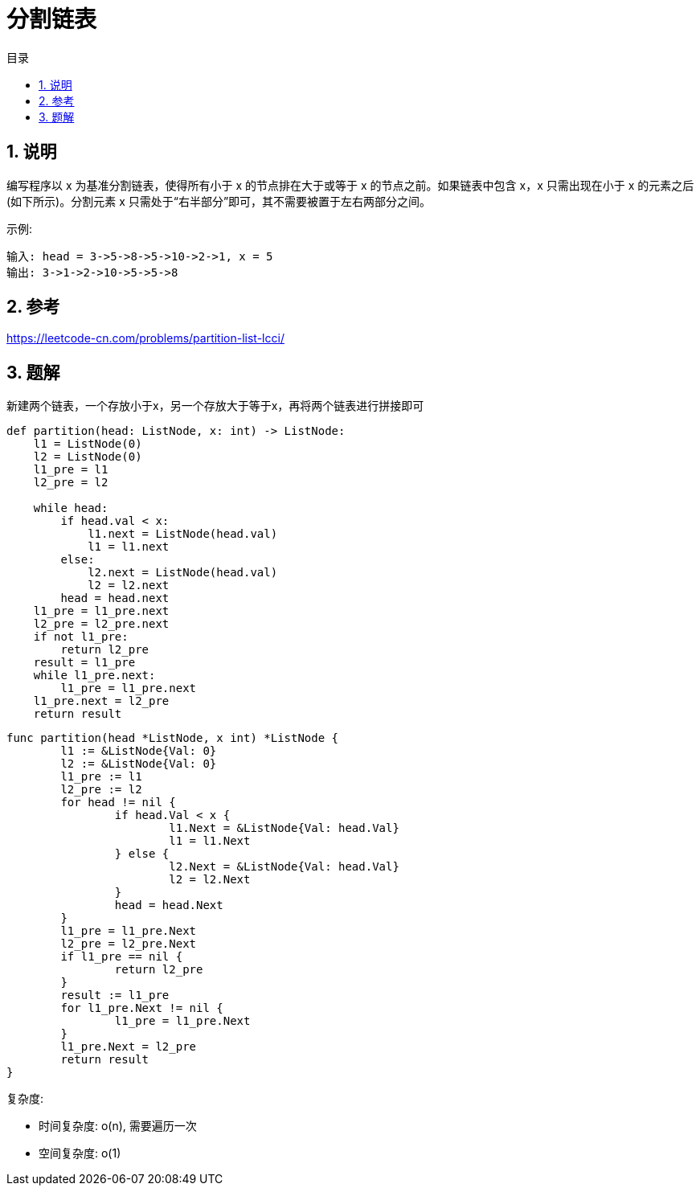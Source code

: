 = 分割链表
:toc:
:toc-title: 目录
:toclevels:
:sectnums:

== 说明
编写程序以 x 为基准分割链表，使得所有小于 x 的节点排在大于或等于 x 的节点之前。如果链表中包含 x，x 只需出现在小于 x 的元素之后(如下所示)。分割元素 x 只需处于“右半部分”即可，其不需要被置于左右两部分之间。

示例:
```
输入: head = 3->5->8->5->10->2->1, x = 5
输出: 3->1->2->10->5->5->8
```

== 参考
https://leetcode-cn.com/problems/partition-list-lcci/

== 题解
新建两个链表，一个存放小于x，另一个存放大于等于x，再将两个链表进行拼接即可

```python
def partition(head: ListNode, x: int) -> ListNode:
    l1 = ListNode(0)
    l2 = ListNode(0)
    l1_pre = l1
    l2_pre = l2

    while head:
        if head.val < x:
            l1.next = ListNode(head.val)
            l1 = l1.next
        else:
            l2.next = ListNode(head.val)
            l2 = l2.next
        head = head.next
    l1_pre = l1_pre.next
    l2_pre = l2_pre.next
    if not l1_pre:
        return l2_pre
    result = l1_pre
    while l1_pre.next:
        l1_pre = l1_pre.next
    l1_pre.next = l2_pre
    return result
```

```go
func partition(head *ListNode, x int) *ListNode {
	l1 := &ListNode{Val: 0}
	l2 := &ListNode{Val: 0}
	l1_pre := l1
	l2_pre := l2
	for head != nil {
		if head.Val < x {
			l1.Next = &ListNode{Val: head.Val}
			l1 = l1.Next
		} else {
			l2.Next = &ListNode{Val: head.Val}
			l2 = l2.Next
		}
		head = head.Next
	}
	l1_pre = l1_pre.Next
	l2_pre = l2_pre.Next
	if l1_pre == nil {
		return l2_pre
	}
	result := l1_pre
	for l1_pre.Next != nil {
		l1_pre = l1_pre.Next
	}
	l1_pre.Next = l2_pre
	return result
}
```

复杂度:

- 时间复杂度: o(n), 需要遍历一次
- 空间复杂度: o(1)
